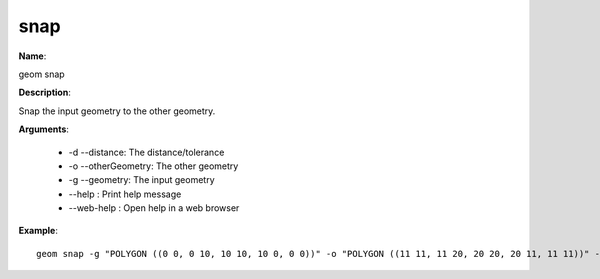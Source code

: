 snap
====

**Name**:

geom snap

**Description**:

Snap the input geometry to the other geometry.

**Arguments**:

   * -d --distance: The distance/tolerance

   * -o --otherGeometry: The other geometry

   * -g --geometry: The input geometry

   * --help : Print help message

   * --web-help : Open help in a web browser



**Example**::

    geom snap -g "POLYGON ((0 0, 0 10, 10 10, 10 0, 0 0))" -o "POLYGON ((11 11, 11 20, 20 20, 20 11, 11 11))" -d 1.5